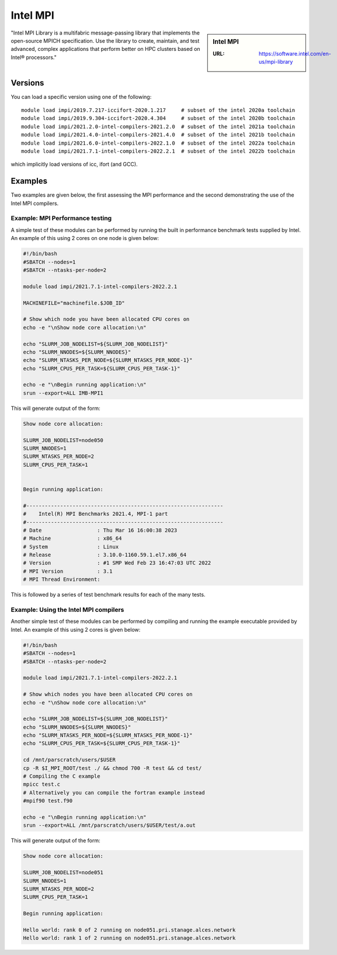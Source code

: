.. _impi_stanage:

Intel MPI
=========

.. sidebar:: Intel MPI

   :URL: https://software.intel.com/en-us/mpi-library

"Intel MPI Library is a multifabric message-passing library
that implements the open-source MPICH specification.
Use the library to create, maintain, and test advanced, complex applications that
perform better on HPC clusters based on Intel® processors."

Versions
--------

You can load a specific version using one of the following: ::
    
    module load impi/2019.7.217-iccifort-2020.1.217     # subset of the intel 2020a toolchain
    module load impi/2019.9.304-iccifort-2020.4.304     # subset of the intel 2020b toolchain
    module load impi/2021.2.0-intel-compilers-2021.2.0  # subset of the intel 2021a toolchain
    module load impi/2021.4.0-intel-compilers-2021.4.0  # subset of the intel 2021b toolchain
    module load impi/2021.6.0-intel-compilers-2022.1.0  # subset of the intel 2022a toolchain
    module load impi/2021.7.1-intel-compilers-2022.2.1  # subset of the intel 2022b toolchain


which implicitly load versions of icc, ifort (and GCC).


Examples
--------

Two examples are given below, the first assessing the MPI performance and the second demonstrating the use 
of the Intel MPI compilers.

Example: MPI Performance testing
^^^^^^^^^^^^^^^^^^^^^^^^^^^^^^^^

A simple test of these modules can be performed by running the built in performance benchmark tests 
supplied by Intel. An example of this using 2 cores on one node is given below: 

.. code-block:: bash

    #!/bin/bash
    #SBATCH --nodes=1
    #SBATCH --ntasks-per-node=2

    module load impi/2021.7.1-intel-compilers-2022.2.1

    MACHINEFILE="machinefile.$JOB_ID"

    # Show which node you have been allocated CPU cores on
    echo -e "\nShow node core allocation:\n"

    echo "SLURM_JOB_NODELIST=${SLURM_JOB_NODELIST}"
    echo "SLURM_NNODES=${SLURM_NNODES}"
    echo "SLURM_NTASKS_PER_NODE=${SLURM_NTASKS_PER_NODE-1}"
    echo "SLURM_CPUS_PER_TASK=${SLURM_CPUS_PER_TASK-1}"

    echo -e "\nBegin running application:\n"
    srun --export=ALL IMB-MPI1

This will generate output of the form:

.. code-block:: bash

    Show node core allocation:

    SLURM_JOB_NODELIST=node050
    SLURM_NNODES=1
    SLURM_NTASKS_PER_NODE=2
    SLURM_CPUS_PER_TASK=1


    Begin running application:

    #----------------------------------------------------------------
    #    Intel(R) MPI Benchmarks 2021.4, MPI-1 part
    #----------------------------------------------------------------
    # Date                  : Thu Mar 16 16:00:38 2023
    # Machine               : x86_64
    # System                : Linux
    # Release               : 3.10.0-1160.59.1.el7.x86_64
    # Version               : #1 SMP Wed Feb 23 16:47:03 UTC 2022
    # MPI Version           : 3.1
    # MPI Thread Environment:


This is followed by a series of test benchmark results for each of the many tests.


Example: Using the Intel MPI compilers
^^^^^^^^^^^^^^^^^^^^^^^^^^^^^^^^^^^^^^

Another simple test of these modules can be performed by compiling and running the example executable 
provided by Intel. An example of this using 2 cores is given below:

.. code-block:: bash

    #!/bin/bash
    #SBATCH --nodes=1
    #SBATCH --ntasks-per-node=2

    module load impi/2021.7.1-intel-compilers-2022.2.1

    # Show which nodes you have been allocated CPU cores on
    echo -e "\nShow node core allocation:\n"
    
    echo "SLURM_JOB_NODELIST=${SLURM_JOB_NODELIST}"
    echo "SLURM_NNODES=${SLURM_NNODES}"
    echo "SLURM_NTASKS_PER_NODE=${SLURM_NTASKS_PER_NODE-1}"
    echo "SLURM_CPUS_PER_TASK=${SLURM_CPUS_PER_TASK-1}"

    cd /mnt/parscratch/users/$USER
    cp -R $I_MPI_ROOT/test ./ && chmod 700 -R test && cd test/
    # Compiling the C example
    mpicc test.c
    # Alternatively you can compile the fortran example instead
    #mpif90 test.f90

    echo -e "\nBegin running application:\n"
    srun --export=ALL /mnt/parscratch/users/$USER/test/a.out

This will generate output of the form:

.. code-block:: bash

    Show node core allocation:

    SLURM_JOB_NODELIST=node051
    SLURM_NNODES=1
    SLURM_NTASKS_PER_NODE=2
    SLURM_CPUS_PER_TASK=1

    Begin running application:

    Hello world: rank 0 of 2 running on node051.pri.stanage.alces.network
    Hello world: rank 1 of 2 running on node051.pri.stanage.alces.network
